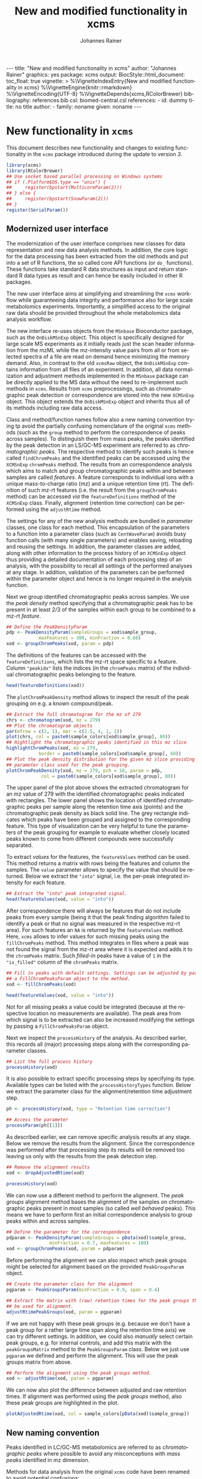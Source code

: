 #+TITLE: New and modified functionality in xcms
#+AUTHOR:    Johannes Rainer
#+EMAIL:     johannes.rainer@eurac.edu
#+DESCRIPTION:
#+KEYWORDS:
#+LANGUAGE:  en
#+OPTIONS: ^:{} toc:nil
#+PROPERTY: exports code
#+PROPERTY: session *R*

#+BEGIN_EXPORT html
---
title: "New and modified functionality in xcms"
author: "Johannes Rainer"
graphics: yes
package: xcms
output:
  BiocStyle::html_document:
    toc_float: true
vignette: >
  %\VignetteIndexEntry{New and modified functionality in xcms}
  %\VignetteEngine{knitr::rmarkdown}
  %\VignetteEncoding{UTF-8}
  %\VignetteDepends{xcms,RColorBrewer}
bibliography: references.bib
csl: biomed-central.csl
references:
- id: dummy
  title: no title
  author:
  - family: noname
    given: noname
---

#+END_EXPORT

* New functionality in =xcms=

This document describes new functionality and changes to existing functionality
in the =xcms= package introduced during the update to version /3/.

#+BEGIN_SRC R :ravel message = FALSE, warning = FALSE
  library(xcms)
  library(RColorBrewer)
  ## Use socket based parallel processing on Windows systems
  ## if (.Platform$OS.type == "unix") {
  ##     register(bpstart(MulticoreParam(2)))
  ## } else {
  ##     register(bpstart(SnowParam(2)))
  ## }
  register(SerialParam())
#+END_SRC

** Modernized user interface

The modernization of the user interface comprises new classes for data
representation and new data analysis methods. In addition, the core logic for
the data processing has been extracted from the old methods and put into a set
of R functions, the so called core API functions (or =do_= functions). These
functions take standard R data structures as input and return standard R data
types as result and can hence be easily included in other R packages.

The new user interface aims at simplifying and streamlining the =xcms= workflow
while guaranteeing data integrity and performance also for large scale
metabolomics experiments. Importantly, a simplified access to the original raw
data should be provided throughout the whole metabolomics data analysis workflow.

# All objects in the new user interface ensuring
# data integrity /via/ validation methods and class versioning, all methods are
# tested internally in extensive unit tests to guarantee proper functionality.

The new interface re-uses objects from the =MSnbase= Bioconductor package, such as
the =OnDiskMSnExp= object. This object is specifically designed for large scale MS
experiments as it initially reads just the scan header information from the mzML
while the mz-intensity value pairs from all or from selected spectra of a file
are read on demand hence minimizing the memory demand. Also, in contrast to
the old =xcmsRaw= object, the =OnDiskMSnExp= contains information from all files of
an experiment. In addition, all data normalization and adjustment methods
implemented in the =MSnbase= package can be directly applied to the MS data
without the need to re-implement such methods in =xcms=. Results from =xcms=
preprocessings, such as chromatographic peak detection or correspondence are
stored into the new =XCMSnExp= object. This object extends the =OnDiskMSnExp= object
and inherits thus all of its methods including raw data access.

Class and method/function names follow also a new naming convention trying tp
avoid the partially confusing nomenclature of the original =xcms= methods (such as
the =group= method to perform the correspondence of peaks across samples). To
distinguish them from mass peaks, the peaks identified by the peak detection in
an LS/GC-MS experiment are referred to as /chromatographic peaks/. The respective
method to identify such peaks is hence called =findChromPeaks= and the identified
peaks can be accessed using the =XCMSnExp= =chromPeaks= method. The results from an
correspondence analysis which aims to match and group chromatographic peaks
within and between samples are called /features/. A feature corresponds to
individual ions with a unique mass-to-charge ratio (mz) and a unique retention
time (rt). The definition of such mz-rt features (i.e. the result from the
=groupChromPeaks= method) can be accessed /via/ the =featureDefinitions= method of
the =XCMSnExp= class. Finally, alignment (retention time correction) can be
performed using the =adjustRtime= method.

The settings for any of the new analysis methods are bundled in /parameter/
classes, one class for each method. This encapsulation of the parameters to a
function into a parameter class (such as =CentWaveParam=) avoids busy function
calls (with many single parameters) and enables saving, reloading and reusing
the settings. In addition, the parameter classes are added, along with other
information to the process history of an =XCMSnExp= object thus providing a
detailed documentation of each processing step of an analysis, with the
possibility to recall all settings of the performed analyses at any stage. In
addition, validation of the parameters can be performed within the parameter
object and hence is no longer required in the analysis function.







Next we group identified chromatographic peaks across samples. We use the /peak
density/ method \cite{Smith:2006ic} specifying that a chromatographic peak has
to be present in at least 2/3 of the samples within each group to be combined to
a mz-rt /feature/.

#+NAME: faahKO-groupPeakDensity
#+BEGIN_SRC R :ravel message = FALSE
  ## Define the PeakDensityParam
  pdp <- PeakDensityParam(sampleGroups = xod$sample_group,
			  maxFeatures = 300, minFraction = 0.66)
  xod <- groupChromPeaks(xod, param = pdp)
#+END_SRC

The definitions of the features can be accessed with the =featureDefinitions=,
which lists the mz-rt space specific to a feature. Column ="peakidx"= lists the
indices (in the =chromPeaks= matrix) of the individual chromatographic peaks
belonging to the feature.

#+NAME: faahKO-featureDefinitions
#+BEGIN_SRC R :ravel message = FALSE
  head(featureDefinitions(xod))
#+END_SRC

The =plotChromPeakDensity= method allows to inspect the result of the peak
grouping on e.g. a known compound/peak.

#+NAME: faahKO-plot-peak-density
#+BEGIN_SRC R :ravel message = FALSE, fig.align = "center", fig.width = 8, fig.height = 8
  ## Extract the full chromatogram for the mz of 279
  chrs <- chromatogram(xod, mz = 279)
  ## Plot the chromatogram objects
  par(mfrow = c(2, 1), mar = c(2.5, 4, 1, 1))
  plot(chrs, col = paste0(sample_colors[xod$sample_group], 80))
  ## Hightlight the chromatographic peaks identified in this mz slice
  highlightChromPeaks(xod, mz = 279,
		      border = paste0(sample_colors[xod$sample_group], 60))
  ## Plot the peak density distribution for the given mz slice providing also the
  ## parameter class used for the peak grouping.
  plotChromPeakDensity(xod, mz = 279, pch = 16, param = pdp,
		       col = paste0(sample_colors[xod$sample_group], 80))
#+END_SRC

The upper panel of the plot above shows the extracted chromatogram for an mz
value of 279 with the identified chromatographic peaks indicated with
rectangles. The lower panel shows the location of identified chromatographic
peaks per sample along the retention time axis (points) and the chromatographic
peak density as black solid line. The grey rectangle indicates which peaks have
been grouped and assigned to the corresponding feature. This type of
visualization can be very helpful to tune the parameters of the peak grouping
for example to evaluate whether closely located peaks known to come from
different compounds were successfully separated.

To extract /values/ for the features, the =featureValues= method can be used. This
method returns a matrix with rows being the features and column the samples. The
=value= parameter allows to specify the value that should be returned. Below we
extract the ="into"= signal, i.e. the per-peak integrated intensity for each
feature.

#+NAME: faahKO-featureValues
#+BEGIN_SRC R :ravel message = FALSE
  ## Extract the "into" peak integrated signal.
  head(featureValues(xod, value = "into"))
#+END_SRC

After correspondence there will always be features that do not include peaks
from every sample (being it that the peak finding algorithm failed to identify a
peak or that no signal was measured in the respective mz-rt area). For such
features an =NA= is returned by the =featureValues= method. Here, =xcms= allows to
infer values for such missing peaks using the =fillChromPeaks= method. This method
integrates in files where a peak was not found the signal from the mz-rt area
where it is expected and adds it to the =chromPeaks= matrix. Such /filled-in/ peaks
have a value of =1= in the ="is_filled"= column of the =chromPeaks= matrix.

#+NAME: faahKO-fillPeaks
#+BEGIN_SRC R :ravel message = FALSE
  ## Fill in peaks with default settings. Settings can be adjusted by passing
  ## a FillChromPeaksParam object to the method.
  xod <- fillChromPeaks(xod)

  head(featureValues(xod, value = "into"))
#+END_SRC

Not for all missing peaks a value could be integrated (because at the respective
location no measurements are available). The peak area from which signal is to
be extracted can also be increased modifying the settings by passing a
=FillChromPeaksParam= object.

Next we inspect the =processHistory= of the analysis. As described earlier, this
records all (major) processing steps along with the corresponding parameter
classes.

#+NAME: faahKO-processHistory
#+BEGIN_SRC R :ravel message = FALSE
  ## List the full process history
  processHistory(xod)
#+END_SRC

It is also possible to extract specific processing steps by specifying its
type. Available types can be listed with the =processHistoryTypes= function. Below
we extract the parameter class for the alignment/retention time adjustment step.

#+NAME: faahKO-processHistory-select
#+BEGIN_SRC R :ravel message = FALSE
  ph <- processHistory(xod, type = "Retention time correction")

  ## Access the parameter
  processParam(ph[[1]])
#+END_SRC

As described earlier, we can remove specific analysis results at any
stage. Below we remove the results from the alignment. Since the correspondence
was performed after that processing step its results will be removed too leaving
us only with the results from the peak detection step.

#+NAME: faahKO-drop-alignment
#+BEGIN_SRC R :ravel message = FALSE
  ## Remove the alignment results
  xod <- dropAdjustedRtime(xod)

  processHistory(xod)
#+END_SRC

We can now use a different method to perform the alignment. The /peak groups/
alignment method bases the alignment of the samples on chromatographic peaks
present in most samples (so called /well behaved/ peaks). This means we have to
perform first an initial correspondence analysis to group peaks within and
across samples.

#+NAME: faahKO-initial-correspondence
#+BEGIN_SRC R :ravel message = FALSE
  ## Define the parameter for the correspondence
  pdparam <- PeakDensityParam(sampleGroups = pData(xod)$sample_group,
			      minFraction = 0.7, maxFeatures = 100)
  xod <- groupChromPeaks(xod, param = pdparam)
#+END_SRC

Before performing the alignment we can also inspect which peak groups might be
selected for alignment based on the provided =PeakGroupsParam= object.

#+NAME: faahKO-peak-groups-matrix
#+BEGIN_SRC R :ravel message = FALSE
  ## Create the parameter class for the alignment
  pgparam <- PeakGroupsParam(minFraction = 0.9, span = 0.4)

  ## Extract the matrix with (raw) retention times for the peak groups that would
  ## be used for alignment.
  adjustRtimePeakGroups(xod, param = pgparam)
#+END_SRC

If we are not happy with these peak groups (e.g. because we don't have a peak
group for a rather large time span along the retention time axis) we can try
different settings. In addition, we could also /manually/ select certain peak
groups, e.g. for internal controls, and add this matrix with the
=peakGroupsMatrix= method to the =PeakGroupsParam= class. Below we just use =pgparam=
we defined and perform the alignment. This will use the peak groups matrix from
above.

#+NAME: faahKO-peak-groups-alignment
#+BEGIN_SRC R :ravel message = FALSE
  ## Perform the alignment using the peak groups method.
  xod <- adjustRtime(xod, param = pgparam)
#+END_SRC

We can now also plot the difference between adjusted and raw retention times. If
alignment was performed using the /peak groups/ method, also these peak groups are
highlighted in the plot.

#+NAME: faahKO-peak-groups-alignment-plot
#+BEGIN_SRC R :ravel message = FALSE, fig.align = "center", fig.width = 8, fig.height = 4
  plotAdjustedRtime(xod, col = sample_colors[pData(xod)$sample_group])
#+END_SRC

** New naming convention

Peaks identified in LC/GC-MS metabolomics are referred to as /chromatographic
peaks/ where possible to avoid any misconceptions with /mass peaks/ identified in
mz dimension.

Methods for data analysis from the original =xcms= code have been renamed to avoid
potential confusions:

+ *Chromatographic peak detection*: =findChromPeaks= instead of =findPeaks=: for new
  functions and methods the term /peak/ is avoided as much as possible, as it is
  usually used to describe a mass peak in mz dimension. To clearly distinguish
  between these peaks and peaks in retention time space, the latter are referred
  to as /chromatographic peak/, or =chromPeak=.

+ *Correspondence*: =groupChromPeaks= instead of =group= to clearly indicate what is
  being grouped. Group might be a sample group or a peak group, the latter being
  referred to also by (mz-rt) /feature/.
  
+ *Alignment*: =adjustRtime= instead of =retcor= for retention time correction. The
  word /cor/ in /retcor/ might be easily misinterpreted as /correlation/ instead of
  correction.

** New data classes

*** =OnDiskMSnExp=

This object is defined and documented in the =MSnbase= package. In brief, it is a
container for the full raw data from an MS-based experiment. To keep the memory
footprint low the mz and intensity values are only loaded from the raw data
files when required. The =OnDiskMSnExp= object replaces the =xcmsRaw= object.

*** =XCMSnExp=

The =XCMSnExp= class extends the =OnDiskMSnExp= object from the =MSnbase= package and
represents a container for the xcms-based preprocessing results while (since it
inherits all functionality from its parent class) keeping a direct relation to
the (raw) data on which the processing was performed. An additional slot
=.processHistory= in the object allows to keep track of all performed processing
steps. Each analysis method, such as =findChromPeaks= adds an =XProcessHistory=
object which includes also the parameter class passed to the analysis
method. Hence not only the time and type of the analysis, but its exact settings
are reported within the =XCMSnExp= object. The =XCMSnExp= is thus equivalent to the
=xcmsSet= from the original =xcms= implementation, but keeps in addition a link to
the raw data on which the preprocessing was performed.

*** =Chromatogram=

The =Chromatogram= class (available in the =MSnbase= package since version 2.3.8)
allows a data representation that is orthogonal to the =Spectrum= class (also
defined in =MSnbase=). The =Chromatogram= class stores retention time and intensity
duplets and is designed to accommodate most use cases, from total ion
chromatogram, base peak chromatogram to extracted ion chromatogram and SRM/MRM
ion traces.

=Chromatogram= objects can be extracted from =XCMSnExp= (and =MSnExp= and
=OnDiskMSnExp=) objects using the =chromatogram= method.

Note that this class is still considered developmental and might thus undergo
some changes in the future.

** Binning and missing value imputation functions

The binning/profile matrix generation functions have been completely
rewritten. The new =binYonX= function replaces the binning of intensity values
into bins defined by their m/z values implemented in the =profBin=, =profBinLin= and
=profBinLinBase= methods. The =binYonX= function provides also additional functionality:

+ Breaks for the bins can be defined based on either the number of desired bins
  (=nBins=) or the size of a bin (=binSize=). In addition it is possible to provide
  a vector with pre-defined breaks. This allows to bin data from multiple files
  or scans on the same bin-definition.

+ The function returns a list with element =y= containing the binned values and
  element =x= the bin mid-points.

+ Values in input vector =y= can be aggregated within each bin with different
  methods: =max=, =min=, =sum= and =mean=.

+ The index of the largest (or smallest for =method= being "min") within each bin
  can be returned by setting argument =returnIndex= to =TRUE=.

+ Binning can be performed on single or multiple sub-sets of the input vectors
  using the =fromIdx= and =toIdx= arguments. This replaces the /M/ methods (such as
  =profBinM=). These sub-sets can be overlapping.

The missing value imputation logic inherently build into the =profBinLin= and
=profBinLinBase= methods has been implemented in the =imputeLinInterpol= function.

The example below illustrates the binning and imputation with the =binYtoX= and
=imputeLinInterpol= functions. After binning of the test vectors below some of the
bins have missing values, for which we impute a value using
=imputeLinInterpol=. By default, =binYonX= selects the largest value within each
bin, but other aggregation methods are also available (i.e. min, max, mean,
sum).

#+BEGIN_SRC R :ravel message = FALSE
  ## Defining the variables:
  set.seed(123)
  X <- sort(abs(rnorm(30, mean = 20, sd = 25))) ## 10
  Y <- abs(rnorm(30, mean = 50, sd = 30))

  ## Bin the values in Y into 20 bins defined on X
  res <- binYonX(X, Y, nBins = 22)

  res
#+END_SRC

As a result we get a =list= with the bin mid-points (=$x=) and the binned =y= values
(=$y=).

Next we use two different imputation approaches, a simple linear interpolation
and the linear imputation approach that was defined in the =profBinLinBase=
method. The latter performs linear interpolation only considering a certain
neighborhood of missing values otherwise replacing the =NA= with a base value.

#+BEGIN_SRC R :ravel binning-imputation-example, message = FALSE, fig.width = 10, fig.height = 7, fig.cap = 'Binning and missing value imputation results. Black points represent the input values, red the results from the binning and blue and green the results from the imputation (with method lin and linbase, respectively).'
  ## Plot the actual data values.
  plot(X, Y, pch = 16, ylim = c(0, max(Y)))
  ## Visualizing the bins
  abline(v = breaks_on_nBins(min(X), max(X), nBins = 22), col = "grey")

  ## Define colors:
  point_colors <- paste0(brewer.pal(4, "Set1"), 80)
  ## Plot the binned values.
  points(x = res$x, y = res$y, col = point_colors[1], pch = 15)

  ## Perform the linear imputation.
  res_lin <- imputeLinInterpol(res$y)

  points(x = res$x, y = res_lin, col = point_colors[2], type = "b")

  ## Perform the linear imputation "linbase"
  res_linbase <- imputeLinInterpol(res$y, method = "linbase")
  points(x = res$x, y = res_linbase, col = point_colors[3], type = "b", lty = 2)
#+END_SRC

The difference between the linear interpolation method =lin= and =linbase= is that
the latter only performs the linear interpolation in a pre-defined neighborhood
of the bin with the missing value (=1= by default). The other missing values are
set to a base value corresponding to half of the smallest bin value. Both
methods thus yield same results, except for bins 15-17 (see Figure above).

** Core functionality exposed /via/ simple functions

The core logic from the chromatographic peak detection methods
=findPeaks.centWave=, =findPeaks.massifquant=, =findPeaks.matchedFilter= and
=findPeaks.MSW= and from all alignment (=group.*=) and correspondence (=retcor.*=)
methods has been extracted and put into functions with the common prefix
=do_findChromPeaks=, =do_adjustRtime= and =do_groupChromPeaks=, respectively, with the
aim, as detailed in issue [[https://github.com/sneumann/xcms/issues/30][#30]], to separate the core logic from the analysis
methods invoked by the users to enable also the use these methods using base R
parameters (i.e. without specific classes containing the data such as the
=xcmsRaw= class). This simplifies also the re-use of these functions in other
packages and simplifies the future implementation of the peak detection
algorithms for e.g. the =MSnExp= or =OnDiskMSnExp= objects from the =MSnbase=
Bioconductor package. The implemented functions are:

+ *peak detection methods*:
  + =do_findChromPeaks_centWave=: peak density and wavelet based peak detection
    for high resolution LC/MS data in centroid mode \cite{Tautenhahn:2008fx}.
  + =do_findChromPeaks_matchedFilter=: identification of peak in the
    chromatographic domain based on matched filtration \cite{Smith:2006ic}.
  + =do_findChromPeaks_massifquant=: identification of peaks using Kalman
    filters.
  + =do_findChromPeaks_MSW=: single spectrum, non-chromatographic peak detection.

+ *alignment methods*:
  + =do_adjustRtime_peakGroups=: perform sample alignment (retention time
    correction) using alignment of /well behaved/ chromatographic peaks that are
    present in most samples (and are expected to have the same retention time).

+ *correspondence methods*:
  + =do_groupChromPeaks_density=: perform chromatographic peak grouping (within
    and across samples) based on the density distribution of peaks along the
    retention time axis.
  + =do_groupChromPeaks_nearest=: groups peaks across samples similar to the
    method implemented in mzMine.
  + =do_groupChromPeaks_mzClust=: performs high resolution correspondence on
    single spectra samples.

One possible drawback from the introduction of this new layer is, that more
objects get copied by R which /could/ eventually result in a larger memory demand
or performance decrease (while no such was decrease was observed up to now).

** Usability improvements in the /old/ user interface

+ =[= subsetting method for =xcmsRaw= objects that enables to subset an =xcmsRaw=
  object to specific scans/spectra.
+ =profMat= method to extract the /profile/ matrix from the =xcmsRaw= object. This
  method should be used instead of directly accessing the =@env$profile= slot, as
  it will create the profile matrix on the fly if it was not pre-calculated (or
  if profile matrix generation settings have been changed).

* Changes due to bug fixes and modified functionality

** Differences in linear interpolation of missing values (=profBinLin=).

From =xcms= version 1.51.1 on the new binning functions are used, thus, the bug
described here are fixed.

Two bugs are present in the =profBinLin= method (reported as issues [[https://github.com/sneumann/xcms/issues/46][#46]] and [[https://github.com/sneumann/xcms/issues/49][#49]] on
github) which are fixed in the new =binYonX= and =imputeLinInterpol= functions:

+ The first bin value calculated by =profBinLin= can be wrong (i.e. not being the
  max value within that bin, but the first).
+ If the last bin contains also missing values, the method fails to determine
  a correct value for that bin.

The =profBinLin= method is used in =findPeaks.matchedFilter= if the profile
method is set to "binlin".

The example below illustrates both differences.

#+BEGIN_SRC R
  ## Define a vector with empty values at the end.
  X <- 1:11
  set.seed(123)
  Y <- sort(rnorm(11, mean = 20, sd = 10))
  Y[9:11] <- NA
  nas <- is.na(Y)
  ## Do interpolation with profBinLin:
  resX <- xcms:::profBinLin(X[!nas], Y[!nas], 5, xstart = min(X),
                            xend = max(X))
  resX
  res <- binYonX(X, Y, nBins = 5L, shiftByHalfBinSize = TRUE)
  resM <- imputeLinInterpol(res$y, method = "lin",
                            noInterpolAtEnds = TRUE)
  resM
#+END_SRC

Plotting the results helps to better compare the differences. The black points
in the figure below represent the actual values of =Y= and the grey vertical lines
the breaks defining the bins. The blue lines and points represent the result
from the =profBinLin= method. The bin values for the first and 4th bin are clearly
wrong. The green colored points and lines represent the results from the =binYonX=
and =imputeLinInterpol= functions (showing the correct binning and interpolation).

#+BEGIN_SRC R :ravel profBinLin-problems, message = FALSE, fig.align = 'center', fig.width=10, fig.height = 7, fig.cap = "Illustration of the two bugs in profBinLin. The input values are represented by black points, grey vertical lines indicate the bins. The results from binning and interpolation with profBinLin are shown in blue and those from binYonX in combination with imputeLinInterpol in green."
  plot(x = X, y = Y, pch = 16, ylim = c(0, max(Y, na.rm = TRUE)),
       xlim = c(0, 12))
  ## Plot the breaks
  abline(v = breaks_on_nBins(min(X), max(X), 5L, TRUE), col = "grey")
  ## Result from profBinLin:
  points(x = res$x, y = resX, col = "blue", type = "b")
  ## Results from imputeLinInterpol
  points(x = res$x, y = resM, col = "green", type = "b",
         pch = 4, lty = 2)

#+END_SRC

Note that by default =imputeLinInterpol= would also interpolate missing values at
the beginning and the end of the provided numeric vector. This can be disabled
(to be compliant with =profBinLin=) by setting parameter =noInterpolAtEnds= to
=TRUE= (like in the example above).

** Differences due to updates in =do_findChromPeaks_matchedFilter=, respectively =findPeaks.matchedFilter=.

The original =findPeaks.matchedFilter= (up to version 1.49.7) had several
shortcomings and bugs that have been fixed in the new
=do_findChromPeaks_matchedFilter= method:

+ The internal iterative processing of smaller chunks of the full data (also
  referred to as /iterative buffering/) could result, for some bin (step) sizes to
  unstable binning results (discussed in issue [[https://github.com/sneumann/xcms/issues/47][#47]] on github): calculation of
  the breaks, or to be precise, the actually used bin size was performed in each
  iteration and could lead to slightly different sizes between iterations (due
  to rounding errors caused by floating point number representations in C).

+ The iterative buffering raises also a conceptual issue when linear
  interpolation is performed to impute missing values: the linear imputation
  will only consider values within the actually processed buffer and can thus
  lead to wrong or inaccurate imputations.

+ The =profBinLin= implementation contains two bugs, one that can result in
  failing to identify the maximal value in the first and last bin (see issue
  [[https://github.com/sneumann/xcms/issues/46][#46]]) and one that fails to assign a value to a bin (issue [[https://github.com/sneumann/xcms/issues/49][#49]]). Both are fixed
  in the =do_findChromPeaks_matchedFilter= implementation.

A detailed description of tests comparing all implementations is available in
issue [[https://github.com/sneumann/xcms/issues/52][#52]] on github. Note also that in course of these changes also the =getEIC=
method has been updated to use the new binning and missing value imputation
function.

While it is strongly discouraged, it is still possible to use to /old/ code (from
1.49.7) by calling =useOriginalCode(TRUE)=.

** Differences in =findPeaks.massifquant=

+ Argument =scanrange= was ignored in the /original/ old code (issue [[https://github.com/sneumann/xcms/issues/61][#61]]).
+ The method returned a =matrix= if =withWave= was =0= and a =xcmsPeaks= object
  otherwise. The updated version returns *always* an =xcmsPeaks= object (issue #60).

** Differences in /obiwarp/ retention time correction

Retention time correction using the obiwarp method uses the /profile/ matrix
(i.e. intensities binned in discrete bins along the mz axis). Profile matrix
generation uses now the =binYonX= method which fixed some problems in the original
binning and linear interpolation methods. Thus results might be slightly
different.

Also, the =retcor.obiwarp= method reports (un-rounded) adjusted retention times,
but adjusts the retention time of eventually already identified peaks using
rounded adjusted retention times. The new =adjustRtime= method(s) does adjust
identified peaks using the reported adjusted retention times (not rounded). This
guarantees that e.g. removing retention time adjustment/alignment results from
an object restores the object to its initial state (i.e. the adjusted retention
times of the identified peaks are reverted to the retention times before
alignment).
See issue [[https://github.com/sneumann/xcms/issues/122][#122]] for more details.

** =retcor.peaksgroups=: change in the way how /well behaved/ peak groups are ordered

The =retcor.peakgroups= defines first the chromatographic peak groups that are
used for the alignment of all spectra. Once these are identified, the retention
time of the peak with the highest intensity in a sample for a given peak group
is returned and the peak groups are ordered increasingly by retention time
(which is required for the later fitting of either a polynomial or a linear
model to the data). The selection of the retention time of the peak with the
highest intensity within a feature (peak group) and samples, denoted as
/representative/ peak for a given feature in a sample, ensures that only the
retention time of a single peak per sample and feature is selected (note that
multiple chromatographic peaks within the same sample can be assigned to a
feature).  In the original code the ordering of the peak groups was however
performed using the median retention time of the complete peak group (which
includes also potential additional peaks per sample). This has been changed and
the features are ordered now by the median retention time across samples of the
representative chromatographic peaks.

** =scanrange= parameter in all =findPeaks= methods

The =scanrange= in the =findPeaks= methods is supposed to enable the peak detection
only within a user-defined range of scans. This was however not performed in
each method. Due to a bug in =findPeaks.matchedFilter='s original code the
argument was ignored, except if the upper scan number of the user defined range
was larger than the total number of available scans (see issue [[https://github.com/sneumann/xcms/issues/63][#63]]). In
=findPeaks.massifquant= the argument was completely ignored (see issue [[https://github.com/sneumann/xcms/issues/61][#61]]) and,
while the argument was considered in =findPeaks.centWave= and feature detection
was performed within the specified scan range, but the original =@scantime= slot
was used throughout the code instead of just the scan times for the specified
scan indices (see issue [[https://github.com/sneumann/xcms/issues/64][#64]]).

These problems have been fixed in version 1.51.1 by first sub-setting the
=xcmsRaw= object (using the =[= method) before actually performing the feature
detection.

** =fillPeaks= (=fillChromPeaks=) differences
   
In the original =fillPeaks.MSW=, the mz range from which the signal is to be
integrated was defined using 

#+BEGIN_SRC R :eval = "never", :ravel eval = FALSE
  mzarea <- seq(which.min(abs(mzs - peakArea[i, "mzmin"])),
		which.min(abs(mzs - peakArea[i, "mzmax"])))

#+END_SRC

Depending on the data this could lead to the inclusion of signal in the
integration that are just outside of the mz range. In the new =fillChromPeaks=
method signal is integrated only for mz values >= mzmin and <= mzmax thus
ensuring that only signal is used that is truly within the peak area defined by
columns ="mzmin"=, ="mzmax"=, ="rtmin"= and ="rtmax"=.

Also, the =fillPeaks.chrom= method did return ="into"= and ="maxo"= values of =0= if no
signal was found in the peak area. The new method does not integrate any signal
in such cases and does not fill in that peak.

See also issue [[https://github.com/sneumann/xcms/issues/130][#130]] for more
information.

** Problems with iterative binning of small data sub-sets in =findPeaks.matchedFilter= :noexport:

The problem described here has been fixed in =xcms= >= 1.51.1.

The iterative binning of only small sub-sets of data causes problems with
=profBinLinBase=, in which data imputation might be skipped in some iterations
while it is performed in others (also discussed in issue [[https://github.com/sneumann/xcms/issues/47][#47]] on github).

Iterative buffering has both conceptual and computational issues.
+ Conceptual: =profBinLin= and =profBinLinBase= do a linear interpolation to impute
  missing values. This is obviously affected by the input data, i.e. if only a
  small subset of input data is considered, the imputation can change.

+ Computational: the iterative buffering is slower than binning of the full
  data.

An additional problem comes with the implementation of the =profBin= method in
=xcms= that was used in the =findPeaks.matchedFilter= method for method being =lin=:
the bin size is calculated anew in each call, thus, due to rounding errors
(imprecision of floating point numbers), the bin size will be slightly different
in each call, which can lead to wrong binning results (see issue [[https://github.com/sneumann/xcms/issues/47][#47]] on github).

Example with =profBinLinBase= resulting in an error: if =step= and =basespace= are
both =0.1= it seems that not in all buffer-generation iterations a interpolation
is initiated, i.e. the variable =ibase= in the C-function is sometimes set to =1=
(interpolation with neighboring bins) and sometimes to =0=.

This is also extensively documented in issue [[https://github.com/sneumann/xcms/issues/52][#52]].

** Different binning results due to /internal/ and /external/ breaks definition :noexport:

*FIXED*: the bin calculation in C uses now also a multiplication instead of a
addition thus resulting in identical breaks!

Breaks calculated by the =breaks_on_nBins= function are equal as breaks calculated
using the =seq= function, but they are not identical.

#+BEGIN_SRC R
  library(xcms)

  ## Define breaks from 200 to 600
  brks <- seq(200, 600, length.out = 2002)
  brks2 <- xcms:::breaks_on_nBins(200, 600, nBins = 2001)
  all.equal(brks, brks2)
  identical(brks, brks2)

  ## The difference is very small, but could still, in the binning
  ## yield slightly different results depending on which breaks are
  ## used.
  range(brks - brks2)
#+END_SRC

** Implementation and comparison for =matchedFilter=		   :noexport:

These results base on the test =dontrun_test_do_findChromPeaks_matchedFilter_impl=
defined in /test_do_findChromPeaks_matchedFilter.R/

We have 4 different functions to test and compare to the original one:
+ *A*: =.matchedFilter_orig=: it's the original code.
+ *B*: =.matchedFilter_binYonX_iter=: uses the same sequential
  buffering than the original code, but uses =binYonX= for binning and
  =imputeLinInterpol= for interpolation.
+ *C*: =.matchedFilter_no_iter=: contains the original code, but
  avoids sequential buffering, i.e. creates the whole matrix in one go.
+ *D*: =.matchedFilter_binYonX_no_iter=: my favorite: uses =binYonX= and
  =imputeLinInterpol= and avoids the sequential buffering by creating the full
  matrix in one go.

Notes: for plain =bin= we expect that results with and without iterative buffering
are identical.

*Comparisons*:
+ [X] *A* /vs/ original:
  - =bin=: always OK.
  - =binlin=: always OK.
  - =binlinbase=: always OK.
+ [X] *B* /vs/ original:
  - =bin=: OK unless =step= is =0.2=: most likely rounding problem.
  - =binlin=: only once OK. Results are not equal, but comparable.
  - =binlinbase=: similar but not equal.
+ [X] *C* /vs/ original:
  - =bin=: OK unless =step= is =0.2=:
  - =binlin=: never OK: due to interpolation on full, or subset data.
  - =binlinbase=: similar but not equal.
+ [X] *D* /vs/ original:
  - =bin=: OK unless =step= is =0.2=: most likely rounding problem.
  - =binlin=: never OK: due to interpolation on full, or subset data AND due to
    fix of the bug in =profBinLin=.
  - =binlinbase=: similar but not equal.
+ [X] *B* /vs/ *C*:
  - =bin=: always OK.
  - =binlin=: results similar but not equal; higher =snthresh= results in higher
    similarity.
  - =binlinbase=: highly similar.
+ [X] *B* /vs/ *D*:
  - =bin=: always OK.
  - =binlin=: results similar but not equal; higher =snthresh= results in higher
    similarity.
  - =binlinbase=: highly similar.
+ [X] *C* /vs/ *D*:
  - =bin=: always OK.
  - =binlin=: results almost identical; higher =snthresh= results in higher
    similarity.
  - =binlinbase=: always OK.


*Conclusions*:
+ =none= (only binning, but no linear interpolation; corresponds to method =bin= in
  =findPeaks.matchedFilter=): The results are identical between all methods for
  all except one setting: with =step= being =0.2= (or =0.4= etc) on one test file the
  results differ between methods with and without iterative buffering. The
  reason for this is most likely rounding errors in floating point number
  representation: =profBin= calculates the size of the bin in each call, thus,
  when called repeatedly based on different input values, the size is slightly
  different, which then can lead to binning differences (see also [[https://github.com/sneumann/xcms/issues/47][issue #47]] on
  github).

+ =lin= (binning followed by linear interpolation to impute missing values; method
  =binlin= in =findPeaks.matchedFilter=): There are two reasons for differences
  observed here: 1) the first bin value (and eventually the last bin value) are
  sometimes wrong (issue [[https://github.com/sneumann/xcms/issues/46][#46]]). This results in differences between =binYonX= and
  =imputeKinInterpol= based approach and =profBinLin= (with the former being
  presumably correct). Also, this has a bigger influence when the
  binning/missing value imputation is performed iteratively. Thus, the
  difference between the =binYonX= - =imputeLinInterpol= and =profBinLin= approach
  without iterative buffering are only very small. 2) Linear interpolation on
  the full data set compared to subsequent sub-sets will undoubtedly lead to
  differences. Because based on the full data set, the non-iterative approach
  results in the expected and more accurate results.

+ =linbase=: results are identical if =basespace= (respectively =distance=) is such
  that no interpolation takes place. With interpolation (e.g. =distance= being =1=)
  differences (albeit small) are present between approaches with and without iterative
  buffering. The results for the approaches without iterative buffering (using
  =profBinBase= respectively =binYonX= with =imputeLinIterpol=) are identical, again
  arguing in favor of these approaches.

Thus, summarizing, the approaches without the iterative buffering yield more
reliable (and presumably correct) results. Given also that the =binYonX= in
combination with =imputeLinInterpol= identify similar peaks than the non-iterative
approaches using the original code, we can change the code to use these former
methods as default.

* Under the hood changes

These changes and updates will not have any large impact on the day-to-day use of
=xcms= and are listed here for completeness.

+ From =xcms= version 1.51.1 on the default methods from the =mzR= package are used
  for data import. Besides ensuring easier maintenance, this enables also data
  import from /gzipped/ mzML files.


* Introducing =DRanges=.						   :noexport:

*Note*: the code for this is in the =dranges= branch. The last status/problem is
that it is not quite clear how to determine the /correct/ number of decimal
places: =as.character= uses =options()$scipen= to determine how many decimal places
are represented, =sprintf= allows much more decimal places, e.g. with =%.30f=, but
these become unstable and random. The /best/ solution for now would be to limit to
a certain number of /secure/ decimal places (16?) and specify this as global
option that might be changed later. Check also =.Machine= for details on
precision, max integer etc. Note also that we are pretty much limited by the
largest =integer= that can be represented.

The =multiplier= thus has definitely be smaller than:
#+BEGIN_SRC R
  maxPos <- nchar(as.character(.Machine$integer.max))
  maxMult <- 10^maxPos

#+END_SRC

Note that we would actually just have to check that the to-be-transformed
integers don't get too large; thus we could allow more decimal places.

The idea is to use all of the =IRanges= functionality, but for any =numeric=
ranges. Examples for such ranges could be the m/z range of a feature, or the
retention time range defining a feature.

The idea is pretty simple, the =DRanges= (/D/ standing for /double/, alternatively /N/
for /numeric/) extends the =IRanges=, the =start= and =end= of the =IRanges= are
calculated by multiplying the start and end defining the numeric range by =10^d=
with =d= being the number of decimal places.

First thing is to get the number of decimal places: using code from a pretty old
post on stackoverflow
(http://stackoverflow.com/questions/5173692/how-to-return-number-of-decimal-places-in-r):


#+BEGIN_SRC R
  decimalplaces <- function(x) {
      if ((x %% 1) != 0) {
          nchar(strsplit(sub('0+$', '', as.character(x)), ".", fixed=TRUE)[[1]][[2]])
      } else {
          return(0)
      }
  }

  num.decimals <- function(x) {
      stopifnot(class(x)=="numeric")
      x <- sub("0+$","",x)
      x <- sub("^.+[.]","",x)
      nchar(x)
  }


#+END_SRC

The former is actually faster.

Eventually even =C=?
http://stackoverflow.com/questions/1083304/c-c-counting-the-number-of-decimals

#+BEGIN_EXAMPLE
  string number = "543.014";
  size_t dotFound;
  stoi(number, &dotFound));
  string(number).substr(dotFound).size()
#+END_EXAMPLE

Be aware that =number= MUST be a float/double!

alternatively:
http://stackoverflow.com/questions/9843999/calculate-number-of-decimal-places-for-a-float-value-without-libraries.

* Currently internal functionality 				   :noexport:

** =ProcessHistory=: track processing steps

This functionality comprises the =ProcessHistory= class and the =.processHistory=
slot of the =xcmsSet= objects. The =xcmsSet= function already adds a feature
detection processing step for each file to this slot. Subsetting of =xcmsSet=
objects with =[= or =split= correctly process also this slot as does concatenation
using =c=. For processing steps other than /feature detection/ a new element should
be added to the variable =.PROCSTEPS= (defined in /DataClasses.R/.
At some point we could implement methods =getProcessErrors= and =getProcessHistory=
(essentially just calling the =.getProcessErrors= and =.getProcessHistory=
functions in /functions-xcmsSet.R/.

Some additional functionality that could be implemented:
+ Sort the processing history by the =date= slot.
+ Save also analysis properties into an object extending the =ProcessHistory=:
  this would enable to get the exact settings for each processing step.

* Internal changes						   :noexport:

** Changing the way how data is imported

Random errors happen when processing a large number of files with =xcms=. This
might indicate some memory problems, eventually related to the =mzR= package
(similar to the ones spotted in =MSnbase=).

What I want to test:
+ [X] Does =mzR::openMSFile= work also for /netCDF/? No. we would have to check for
  the file type and specify the =backend= based on that.
+ [X] What about writing a new importer that does not need all the objects and
  the presumably old code in =mzR=? -> =readRawData=.

That has been fixed (see above). The /default/ methods for data import form =mzR=
are now used by default.

** Functions and methods to be deprecated and removed.

+ [ ] =xcmsSource= method: not needed anymore, reading is done by =readRawData=.
+ [ ] =loadRaw=, =initialize= for =netCdfSource= and =rampSource=: replaced by
  =readRawData=.
+ [ ] =netCdfSource= and =rampSource= S4 classes: not needed anymore, reading is
  done by =readRawData=.

** Unneeded /R/ files

+ [ ] /netCDF.R/.
+ [ ] /ramp.R/.

*** Unit tests to be removed

+ [ ] /runit.ramp.R/.

* Deprecated functions and files

Here we list all of the functions and related files that are deprecated.

+ =xcmsParallelSetup=, =xcmsPapply=, =xcmsClusterApply=: use =BiocParallel= package
  instead to setup and perform parallel processing, either /via/ the =BPPARAM=
  parameter to function and methods, or by calling =register= to globally set
  parallel processing.

+ =profBin=, =profBinM=, =profBinLin=, =profBinLinM=, =profBinLinBase=, =profBinLinBaseM=:
  replaced by the =binYonX= and =imputeLinInterpol= functions. Also, to create or
  extract the profile matrix from an =xcmsRaw= object, the =profMat= method.


** Deprecated

*** xcms 1.49:

+ =xcmsParallelSetup= (Deprecated.R)
+ =xcmsPapply= (Deprecated.R)
+ =xcmsClusterApply= (Deprecated.R)

*** xcms 1.51:

+ =profBin= (c.R)
+ =profBinM= (c.R)
+ =profBinLin= (c.R)
+ =profBinLinM= (c.R)
+ =profBinLinBase= (c.R)
+ =profBinLinBaseM= (c.R)

** Defunct

* TODOs								   :noexport:

** DONE Deprecate binning functions.
   CLOSED: [2017-02-23 Thu 07:47]

   - State "DONE"       from "TODO"       [2017-02-23 Thu 07:47]
All done except for the retention time correction!!!

** DONE Continue implementing the =do_= functions.
   CLOSED: [2017-02-23 Thu 07:47]
   - State "DONE"       from "TODO"       [2017-02-23 Thu 07:47]
** DONE Define a new object to contain the preprocessing results
   CLOSED: [2017-02-23 Thu 07:47]

   - State "DONE"       from "TODO"       [2017-02-23 Thu 07:47]
This object should replace in the long run the =xcmsSet= object providing the same
functionality while in addition add a better integration of the original raw
data files. The object should contain:

+ Peak/feature data (similar to the =xcmsSet@peaks= slot).
+ Alignment across samples information (similar to the =xcmsSet@groups= slot).
+ Corrected retention time (similar to the =xcmsSet@rt$adjusted= slot).
+ All experimental and phenotypical information.
+ A /link/ to the raw data.
+ History on data manipulation and processing.

Based on these prerequisites, an object extending Biobase's =MSnExp= or
=OnDiskMSnExp= would be ideal. The =MSnExp= would however be /too mighty/ (as it
contains all of the raw data) and the more light weight =OnDiskMSnExp= should
hence be used. While being somewhat similar to the =xcmsSet= =xcmsRaw= object setup,
the new implementation would ensure a better and less error prone import of the
raw (or even processed) data. Some data (TIC etc) are even cached within the
=OnDiskMSnExp= enabling faster data access.

Note that the lack of easy access to raw data disqualifies the =MSnSet= object
from the =MSnbase= package.

The feature data should be placed into the =assayData= environment of the object
to avoid copying etc of the data. Check also =assayDataElement()= in =MSnbase=.

*** Some notes on data usage:
+ Subset by sample: have to extract the corresponding features from the
  features matrix in =assayData= and remove all grouping/alignment
  information. This actually bypasses also the problem to check that feature
  indexes have to be updated.

+ Rename =peaks= to =features=.

+ Better alternative for =groups=: =alignedFeatures=.
+ =groupval=? =featureValues=.

*** Design and implementation:
+ =features= should be still implemented as =matrix= (for performance issues).
+ Alignment information could be implemented as =DataFrame= with the indices added
  to a column =idx=.

** DONE Rename objects, functions and methods
   CLOSED: [2017-02-23 Thu 07:47]

   - State "DONE"       from "TODO"       [2017-02-23 Thu 07:47]
+ [X] =features=: =chromPeaks=.
+ [X] =hasDetectedFeatures=: =hasChromPeaks=.
+ [ ] feature: chromatographic peak.
+ [X] =detectFeatures=: =findChromPeaks=.
+ [X] =dropFeatures=: =dropChromPeaks=.
+ [X] featureDetection-centWave: findChromPeaks-centWave
+ [X] =validFeatureMatrix=: =validChromPeaksMatrix=.

Correspondence.
+ [ ] feature groups: features (aligned and grouped chromatographic peaks).
+ [X] =groupFeatures=: =groupChromPeaks=.
+ [X] =hasAlignedFeatures=: =hasFeatures=.
+ [X] =featureGroups=: =featureDefinitions=, =featureValue= (=groupval=).
+ [X] =FeatureDensityParam=: =PeakDensityParam=.
+ [X] =NearestFeaturesParam=: =NearestPeaksParam=
+ [ ] feature alignment methods: peak alignment methods
+ [X] =$features=: =$chromPeaks=.
+ [X] =featureidx=: =peakidx=.
+ [X] =featureIndex=: =peakIndex=.
+ [X] =dropFeatureGroups=: =dropFeatureDefinitions=.
+ [ ] Peak alignment: Peak grouping
+ [X] =.PROCSTEP.PEAK.ALIGNMENT=: =.PROCSTEP.PEAK.GROUPING=.

Param classes:
+ [X] =extraFeatures=: =extraPeaks=.

RT correction.
+ [X] =featureGroups= retention time correction: =peakGroups=.
+ [X] =FeatureGroupsParam=: =PeakGroupsParam=.
+ [X] =features=: =peaks=
+ [X] =featureIndex=: =peakIndex=
+ [X] =getFeatureGroupsRtMatrix=: =getPeakGroupsRtMatrix=
+ [X] =applyRtAdjToFeatures=: =applyRtAdjToPeaks=.
+ [X] =do_groupFeatures_mzClust=: =do_groupPeaks_mzClust=.

+ [X] Check =maxFeatures= parameter for =do_groupChromPeaks_density=. Is it really
  the maximum number of features, or of peaks?

+ [X] Alignment: retention time correction between samples
  \cite{Sugimoto:2012jt}.
+ [X] Correspondence: (grouping) registration of recurring signals from the same
  analyte over replicate samples \cite{Smith:2014di}.


** DONE Implement the =Chromatogram= class
   CLOSED: [2017-07-10 Mon 15:12]

   - State "DONE"       from "TODO"       [2017-07-10 Mon 15:12]
Now, to accommodate all possibilities:
https://en.wikipedia.org/wiki/Triple_quadrupole_mass_spectrometer
Triple Q-TOF measurements:
+ Product Ion Scan
  - Q1 fixed
  - Q3 scan
+ Precursor Ion Scan
  - Q1 scan
  - Q3 fixed
+ Neutral Loss Scan
  - Q1 scan at mz = m_{product}
  - Q3 scan at mz = m_{product} - m_{neutral molecule}
+ Selected Reaction monitoring (SRM, MRM): Q1 is used to select the precursor
  ion, Q3 cycles through the product ions. Precursor/product pair is referred to
  as a /transition/.
  - Q1 fixed at mz = m_{precursor}
  - Q3 scan at mz = m_{product}


Other resources:
https://en.wikipedia.org/wiki/Mass_chromatogram#Selected-ion_monitoring_chromatogram_.28SIM.29
http://proteowizard.sourceforge.net/dox/structpwiz_1_1msdata_1_1_chromatogram.html
https://sourceforge.net/p/proteowizard/mailman/message/27571266/

*** Move =Chromatogram= to MSnbase

+ [X] Add =Chromatogram= to MSnbase.
+ [ ] Remove =Chromatogram= from xcms.
+ [ ] Move functions and methods to MSnbase.
+ [ ] Fix xcms to import all required stuff from MSnbase.


** TODO Implement a =findBackgroundIons= method

Check on one of our own files.

#+BEGIN_SRC R
  library(xcms)

  rd <- readMSData("/Volumes/Ext64/data/2016/2016-11/NoSN/250516_QC_NORM_3_POS_3.mzML", 
                   mode = "onDisk")

  ## Evaluate the mz-rt matrix - can we spot already something there?
  sps <- spectra(rd)
  dfs <- lapply(sps, as.data.frame)
  ## cut the intensities at 5000
  dfs <- lapply(dfs, function(z) {
      z[z[, "i"] > 5000, "i"] <- 5000
      return(z)
  })

  library(RColorBrewer)
  library(lattice)
  colR <- colorRampPalette(brewer.pal(9, "YlOrRd"))(255)
  brks <- do.breaks(c(0, 5000), length(colR))

  mzR <- range(mz(rd))
  rtR <- range(rtime(rd))

  plot(3, 3, pch = NA, xlim = rtR, ylim = mzR)
  for(i in 1:length(dfs)) {
      intC <- level.colors(dfs[[i]]$i, at = brks, col.regions = colR)
      xs <- rep(rtime(rd)[i], length(intC))
      points(x = xs, y = dfs[[i]]$mz, col = intC, cex = 0.1, pch = 16)
  }
  ## level.colors(x, at = brks, col.regions = colR)
#+END_SRC

A simple approach would be to walk along the mz and evaluate whether, for a
certain mz (bin?) the signal is higher than a threshold in 70% of the spectra,
i.e. that the % of values is larger than a percentage.


** DONE Reduce R CMD check time:
   CLOSED: [2017-07-10 Mon 15:12]

   - State "DONE"       from "TODO"       [2017-07-10 Mon 15:12]
- xcms 2.99.3, MSnbase 2.3.4, mzR 2.11.3: 18m34.630s
- xcms 2.99.3, MSnbase 2.3.4, mzR 2.9.12: 20m41.440s

After tuning xcms:
- xcms 2.99.3, MSnbase 2.3.4, mzR 2.11.3: 14m30.454s

After enabling parallel processing for the unit tests:
- xcms 2.99.3, MSnbase 2.3.4, mzR 2.11.3: user 21m46.385s

After enabling parallel processing (registering multicoreparam) for the unit 
tests:
- xcms 2.99.3, MSnbase 2.3.4, mzR 2.11.3: user 15m53.039s.

tests with long runtime:
+ [ ] testPresentAbsentSumAfterFillPeaks: 13.241
+ [X] test_extractChromatograms (runit.Chromatogram.R): 23.800: Can not reduce
  this.
+ [X] test_obiwarp (runit.do_adjustRtime.R): 17.594: Can not reduce this.
+ [ ] test_findChromPeaks_centWaveWithPredIsoROIs
  (runit.do_findChromPeaks_centWave_isotopes.R): 13.623
+ [X] test_do_groupChromPeaks_nearest (runit.do_groupChromPeaks.R): 25.193: OK.
+ [X] test_fillChromPeaks_matchedFilter (runit.fillChromPeaks.R): 16.843: Can
  not reduce.
+ [X] test.fillPeaks_old_vs_new (runit.fillPeaks.R): 37.924: dontrun
+ [X] test.fillPeaksColumns (runit.fillPeaks.R): 33.552: OK.
+ [X] testFillPeaksPar (runit.fillPeaks.R): 24.752: dontrun
+ [X] test_getEICxset (runit.getEIC.R): 27.144: might be faster.
+ [X] test.getEICretcor (runit.getEIC.R): 17.018: nope.
+ [X] test.issue7 (runit.getEIC.R): 66.020: dontrun
+ [X] test.getXcmsRaw (runit.getXcmsRaw.R): 26.558: might be faster.
+ [X] testMultiFactorDiffreport (runit.phenoData.R): 13.067: nothing to do.




** DONE mzR/MSnbase timings
   CLOSED: [2017-06-14 Wed 11:02]

   - State "DONE"       from "TODO"       [2017-06-14 Wed 11:02]
#+BEGIN_SRC R
  library(MSnbase)
  library(msdata)
  fl <- proteomics(full.names = TRUE)[3]


  ## MSnbase: 2.3.4
  ## mzR: 2.11.2
  of <- mzR::openMSfile(fl, backend = "pwiz")
  system.time(hdr <- header(of))
  ##  user  system elapsed 
  ## 0.953   0.036   0.986 
  mzR::close(of)

  of <- mzR::openMSfile(fl, backend = "Ramp")
  system.time(hdr <- header(of))
  ##  user  system elapsed 
  ## 0.449   0.011   0.460 
  mzR::close(of)

  system.time(tmp <- readMSData(fl, mode = "onDisk"))
  ##  user  system elapsed 
  ## 1.515   0.089   1.596 

  ###########################################
  ## MSnbase: 2.3.4
  ## mzR: 2.11.3
  of <- mzR::openMSfile(fl, backend = "pwiz")
  system.time(hdr <- header(of))
  ##  user  system elapsed 
  ## 0.974   0.039   1.009 
  mzR::close(of)

  of <- mzR::openMSfile(fl, backend = "Ramp")
  system.time(hdr <- header(of))
  ##  user  system elapsed 
  ## 0.422   0.010   0.433 
  mzR::close(of)

  system.time(tmp <- readMSData(fl, mode = "onDisk"))
  ##  user  system elapsed 
  ## 1.509   0.093   1.594 

  fl <- "/Users/jo/data/2016/2016-11/NoSN/190516_POOL_N_POS_14.mzML"
  of <- mzR::openMSfile(fl, backend = "pwiz")
  system.time(hdr <- header(of))
  ##  user  system elapsed 
  ## 0.138   0.042   0.180 
  mzR::close(of)

  of <- mzR::openMSfile(fl, backend = "Ramp")
  system.time(hdr <- header(of))
  ##  user  system elapsed 
  ## 0.067   0.023   0.089 
  mzR::close(of)

  system.time(tmp <- readMSData(fl, mode = "onDisk"))
  ##  user  system elapsed 
  ## 0.708   0.105   0.814 

  ## tmp: 1720 spectra.

  ############################################
  ## MSnbase: 2.3.4
  ## mzR: 2.11.3, without reading the ion injection time
  of <- mzR::openMSfile(fl, backend = "pwiz")
  system.time(hdr <- header(of))
  ##  user  system elapsed 
  ## 0.969   0.040   1.007 
  mzR::close(of)

  of <- mzR::openMSfile(fl, backend = "Ramp")
  system.time(hdr <- header(of))
  ##  user  system elapsed 
  ## 0.449   0.011   0.460 
  mzR::close(of)

  system.time(tmp <- readMSData(fl, mode = "onDisk"))
  ##  user  system elapsed 
  ## 1.556   0.089   1.638 

  fl <- "/Users/jo/data/2016/2016-11/NoSN/190516_POOL_N_POS_14.mzML"
  of <- mzR::openMSfile(fl, backend = "pwiz")
  system.time(hdr <- header(of))
  ##  user  system elapsed 
  ## 0.138   0.064   0.214 
  mzR::close(of)

  of <- mzR::openMSfile(fl, backend = "Ramp")
  system.time(hdr <- header(of))
  ##  user  system elapsed 
  ## 0.065   0.022   0.088 
  mzR::close(of)

  system.time(tmp <- readMSData(fl, mode = "onDisk"))
  ##  user  system elapsed 
  ## 0.709   0.110   0.833 

  ## tmp: 1720 spectra.
#+END_SRC


** TODO Re-add plotting functions

There was some request to re-add the plotting functionality to back to =xcms=.
I would however like to create such plots not *during*, but *after* the
analysis. One first example would be the results from the grouping, i.e. the
=group.density= method.

+ =groupDensity=: loop through the features and create a plot for each one. The
  function could be called something like =plotGroupingResult=.
  - loop through each feature.
  - plot all peaks in the mz range of all peaks in the group (+/- something) and
    highlight the peaks belonging to the group.
  #+BEGIN_SRC R
    pks <- chromPeaks(xod)
    pks <- pks[pks[, "sample"] == 1, ]
    ## plot the rectangular data.
    xod_file <- filterFile(xod, file = 1, keepAdjustedRtime = TRUE)
    mzr <- range(mz(xod_file))
    rtr <- range(rtime(xod_file))
    plot(3, 3, pch = NA, xlim = rtr, ylim = mzr, xlab = "rentention time",
	 ylab = "mz", main = basename(fileNames(xod_file)))
    rect(xleft = pks[, "rtmin"], xright = pks[, "rtmax"], ybottom = pks[, "mzmin"],
	 ytop = pks[, "mzmax"], border = "#00000060")

    ## peak density along retention time axis.
    dens <- density(pks[, "rt"])
    plot(dens)
    hst <- hist(pks[, "rt"], breaks = 64)
    plot(hst$mids, hst$counts, type = "S")
    plot(hst)
    addi <- diff(hst$mids)[1] / 2
    points(hst$mids + addi, hst$counts, type = "S", col = "red")

    ## Plot of all peaks along retention time axis.
    hst <- lapply(split(chromPeaks(xod)[, "rt"],
			f = chromPeaks(xod)[, "sample"]),
		  hist, breaks = 64)
    max_count <- max(unlist(lapply(hst, function(z) max(z$counts))))
    ## Initialize plot:
    plot(3, 3, pch = NA, xlab = "retention time", ylab = "peak count",
	 xlim = range(rtime(xod)), ylim = c(0, max_count))
    addi <- diff(hst[[1]]$mids)[1] / 2
    lapply(hst, function(z) points(z$mids + addi, z$counts, col = "#00000060",
				   type = "S"))
  #+END_SRC

+ Plot identified chromatographic peaks. Identified and failed peaks could be
  simply plotted manually. One needs to know however where to look.
  - =plot,Chromatogram=.
  - =highlightChromPeaks=.
  - Eventually it might be nice to create a plot from above, plotting the mz vs
    rt of one file and highlighting the identified peaks: =plotChromPeaks=.
+ Plot retention time adjustment results.
  - =plotAdjustedRtime= should do the trick.
+ Plot grouping results:
  - =plot,Chromatogram=.
  - =highlightChromPeaks=.
  - =plotChromPeakDensity=.

** TODO Implement the =calibrate= method in the new user interface

First thing is to understand what the method does.
See /methods-xcmsSet.R/ for the =calibrate= method. See /matchpeaks.R/ for the
=matchpeaks= and =estimate= functions.
Input: =xcmsSet= object and list of numeric vectors representing the m/z values of
the calibrants. Apparently, the calibrants have to be close to real peaks,
otherwise they will not be adjusted/matched correctly.
For each sample:
- get the peaks of that sample, i.e. the =@peaks= matrix.
- call the =matchpeaks= function on the peaks matrix and the calibrants (which is
  supposed to be a numeric vector of mz values.

Global concept: calibration is done on the peaks. Questions:
+ Is there a global calibration value for a file we could store into the
  =XCMSnExp= object? If yes we could even apply the calibration to the individual
  mz values of a file. Actually, yes, the calibration results could be stored on
  a per-file basis in the =XCMSnExp=. Problem is we can not apply one global
  calibration to all files. So adding this to the processing queue seems to be a
  no-go.

+ We can add a function to the =processingQueue= that applies different
  adjustments depending on the =fileIdx=. Be aware! All subsetting/filtering
  approaches do have to update the file index in the =processingQueue=.

*Idea*: don't need the result class below - should be enough to add the
calibration function (inclusive parameters) to the =processingQueue= of the =MSnExp= object!

*NOTE*: to enable calibration of =mz= values of a =Spectrum=:
+ Implement a =CalibrationResult= object with slots:
  - method
  - minMz
  - maxMz
  - fileIdx
  - slope
  - intercept
+ Enable adding a =list= of these objects into =MsFeatureData=.
+ Add methods to drop/delete such objects from =MsFeatureData=.
+ =dropChromPeaks= should also drop the =list=.
+ Add function to subset the =list= in the =MsFeatureData=.
+ On subsetting: do also subset the =list=.
+ Implement a =dropCalibration= method that does restore the original mz values.



* References
